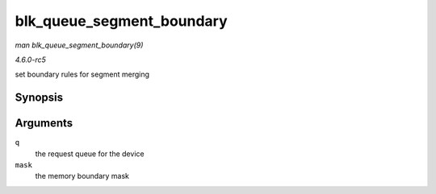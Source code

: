 .. -*- coding: utf-8; mode: rst -*-

.. _API-blk-queue-segment-boundary:

==========================
blk_queue_segment_boundary
==========================

*man blk_queue_segment_boundary(9)*

*4.6.0-rc5*

set boundary rules for segment merging


Synopsis
========

.. c:function:: void blk_queue_segment_boundary( struct request_queue * q, unsigned long mask )

Arguments
=========

``q``
    the request queue for the device

``mask``
    the memory boundary mask


.. ------------------------------------------------------------------------------
.. This file was automatically converted from DocBook-XML with the dbxml
.. library (https://github.com/return42/sphkerneldoc). The origin XML comes
.. from the linux kernel, refer to:
..
.. * https://github.com/torvalds/linux/tree/master/Documentation/DocBook
.. ------------------------------------------------------------------------------
